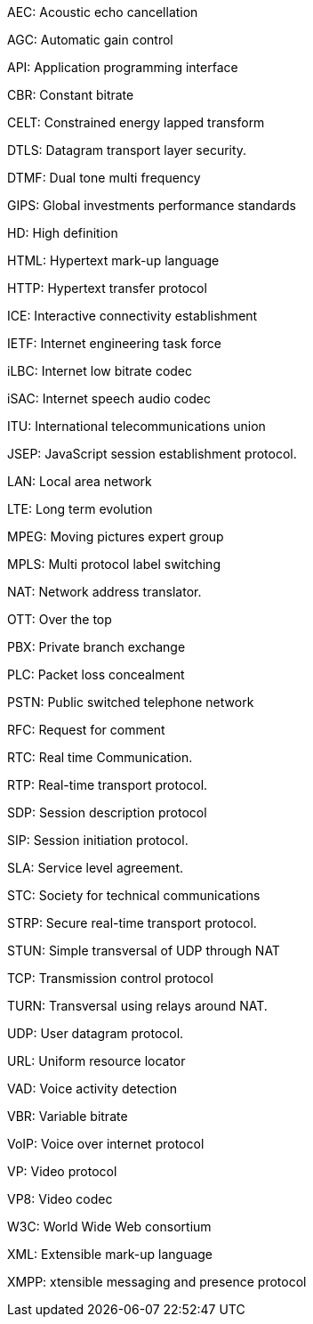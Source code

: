 AEC:			Acoustic echo cancellation 

AGC:			Automatic gain control

API:			Application programming interface

CBR:			Constant bitrate

CELT:			Constrained energy lapped transform

DTLS:			Datagram transport layer security.

DTMF:			Dual tone multi frequency

GIPS:			Global investments performance standards

HD:			High definition

HTML:			Hypertext mark-up language

HTTP:			Hypertext transfer protocol

ICE:			Interactive connectivity establishment

IETF:			Internet engineering task force

iLBC:			Internet low bitrate codec

iSAC:			Internet speech audio codec

ITU:			International telecommunications union

JSEP:			JavaScript session establishment protocol.

LAN:			Local area network

LTE:			Long term evolution

MPEG:			Moving pictures expert group

MPLS:			Multi protocol label switching

NAT:			Network address translator.

OTT:			Over the top

PBX:			Private branch exchange

PLC:			Packet loss concealment

PSTN:			Public switched telephone network

RFC:			Request for comment

RTC:			Real time Communication.

RTP:			Real-time transport protocol.

SDP:			Session description protocol

SIP:			Session initiation protocol.

SLA:			Service level agreement.

STC:			Society for technical communications

STRP:			Secure real-time transport protocol.

STUN:			Simple transversal of UDP through NAT

TCP:			Transmission control protocol

TURN:			Transversal using relays around NAT.

UDP:			User datagram protocol.

URL:			Uniform resource locator

VAD:			Voice activity detection

VBR:			Variable bitrate

VoIP:			Voice over internet protocol

VP:			Video protocol

VP8:			Video codec

W3C:			World Wide Web consortium

XML:			Extensible mark-up language

XMPP:			xtensible messaging and presence protocol

